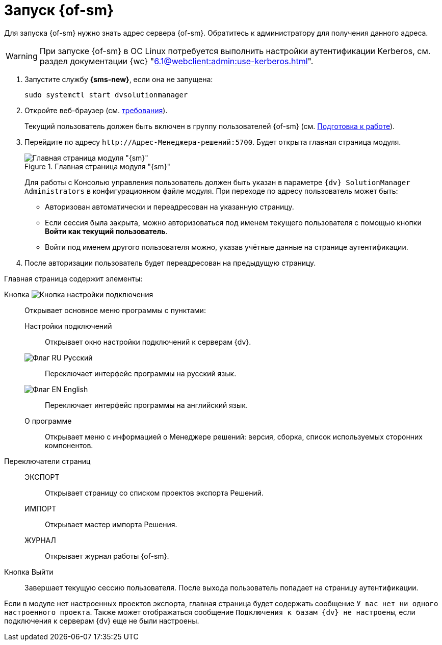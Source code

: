 = Запуск {of-sm}

Для запуска {of-sm} нужно знать адрес сервера {of-sm}. Обратитесь к администратору для получения данного адреса.

WARNING: При запуске {of-sm} в ОС Linux потребуется выполнить настройки аутентификации Kerberos, см. раздел документации {wc} "xref:6.1@webclient:admin:use-kerberos.adoc[]".

. Запустите службу *{sms-new}*, если она не запущена:
+
 sudo systemctl start dvsolutionmanager
+
. Откройте веб-браузер (см. xref:ROOT:requirements.adoc#browser[требования]).
+
Текущий пользователь должен быть включен в группу пользователей {of-sm} (см. xref:preparation.adoc[Подготовка к работе]).
. Перейдите по адресу `\http://Адрес-Менеджера-решений:5700`. Будет открыта главная страница модуля.
+
.Главная страница модуля "{sm}"
image::mamanger-main-page.png[Главная страница модуля "{sm}"]
+
Для работы с Консолью управления пользователь должен быть указан в параметре `{dv} SolutionManager Administrators` в конфигурационном файле модуля. При переходе по адресу пользователь может быть:
+
* Авторизован автоматически и переадресован на указанную страницу.
* Если сессия была закрыта, можно авторизоваться под именем текущего пользователя с помощью кнопки *Войти как текущий пользователь*.
* Войти под именем другого пользователя можно, указав учётные данные на странице аутентификации.
+
. После авторизации пользователь будет переадресован на предыдущую страницу.

.Главная страница содержит элементы:
Кнопка image:buttons/open-connections-config.png[Кнопка настройки подключения]::
Открывает основное меню программы с пунктами:

Настройки подключений:::
Открывает окно настройки подключений к серверам {dv}.

image:buttons/flag-ru.png[Флаг RU] Русский:::
Переключает интерфейс программы на русский язык.

image:buttons/flag-en.png[Флаг EN] English:::
Переключает интерфейс программы на английский язык.

О программе:::
Открывает меню с информацией о Менеджере решений: версия, сборка, список используемых сторонних компонентов.

Переключатели страниц::
ЭКСПОРТ:::
Открывает страницу со списком проектов экспорта Решений.

ИМПОРТ:::
Открывает мастер импорта Решения.

ЖУРНАЛ:::
Открывает журнал работы {of-sm}.

Кнопка Выйти::
Завершает текущую сессию пользователя. После выхода пользователь попадает на страницу аутентификации.

Если в модуле нет настроенных проектов экспорта, главная страница будет содержать сообщение `У вас нет ни одного настроенного проекта`. Также может отображаться сообщение `Подключения к базам {dv} не настроены`, если подключения к серверам {dv} еще не были настроены.
